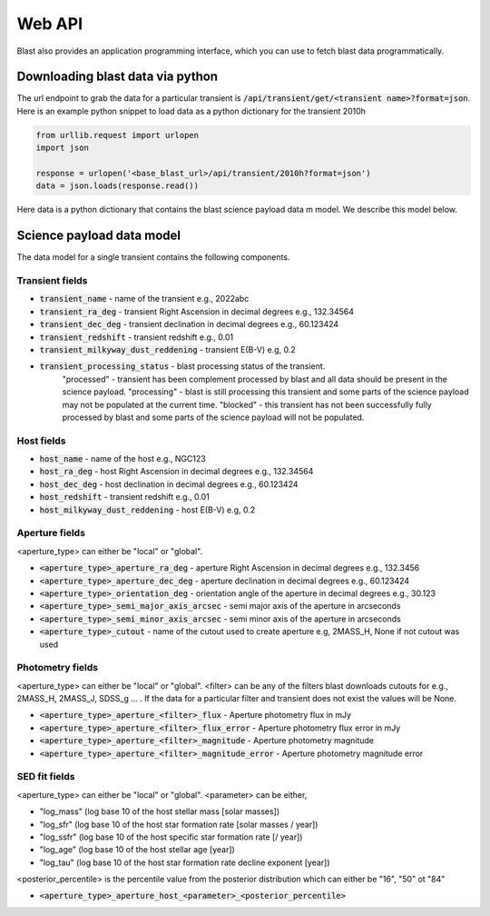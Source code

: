 Web API
=======

Blast also provides an application programming interface, which you can use
to fetch blast data programmatically.

Downloading blast data via python
---------------------------------

The url endpoint to grab the data for a particular transient is
:code:`/api/transient/get/<transient name>?format=json`.
Here is an example python snippet to load data as a python dictionary for the transient
2010h

.. code:: python

    from urllib.request import urlopen
    import json

    response = urlopen('<base_blast_url>/api/transient/2010h?format=json')
    data = json.loads(response.read())

Here data is a python dictionary that contains the blast science payload data m
model. We describe this model below.

Science payload data model
--------------------------

The data model for a single transient contains the following components.

Transient fields
++++++++++++++++

* :code:`transient_name` - name of the transient e.g., 2022abc
* :code:`transient_ra_deg` - transient Right Ascension in decimal degrees e.g., 132.34564
* :code:`transient_dec_deg` - transient declination in decimal degrees e.g., 60.123424
* :code:`transient_redshift` - transient redshift e.g., 0.01
* :code:`transient_milkyway_dust_reddening` - transient E(B-V) e.g, 0.2
* :code:`transient_processing_status` - blast processing status of the transient.
    "processed" - transient has been complement processed by blast and all data
    should be present in the science payload. "processing" - blast is still
    processing this transient and some parts of the science payload may not
    be populated at the current time. "blocked" - this transient has not been
    successfully fully processed by blast and some parts of the science payload
    will not be populated.

Host fields
+++++++++++

* :code:`host_name` - name of the host e.g., NGC123
* :code:`host_ra_deg` - host Right Ascension in decimal degrees e.g., 132.34564
* :code:`host_dec_deg` - host declination in decimal degrees e.g., 60.123424
* :code:`host_redshift` - transient redshift e.g., 0.01
* :code:`host_milkyway_dust_reddening` - host E(B-V) e.g, 0.2

Aperture fields
+++++++++++++++

<aperture_type> can either be "local" or "global".

* :code:`<aperture_type>_aperture_ra_deg` - aperture Right Ascension in decimal degrees e.g., 132.3456
* :code:`<aperture_type>_aperture_dec_deg` - aperture declination in decimal degrees e.g., 60.123424
* :code:`<aperture_type>_orientation_deg` - orientation angle of the aperture in decimal degrees e.g., 30.123
* :code:`<aperture_type>_semi_major_axis_arcsec` - semi major axis of the aperture in arcseconds
* :code:`<aperture_type>_semi_minor_axis_arcsec` - semi minor axis of the aperture in arcseconds
* :code:`<aperture_type>_cutout` - name of the cutout used to create aperture e.g, 2MASS_H, None if not cutout was used

Photometry fields
+++++++++++++++++

<aperture_type> can either be "local" or "global". <filter> can be any of the
filters blast downloads cutouts for e.g., 2MASS_H, 2MASS_J, SDSS_g ... . If the
data for a particular filter and transient does not exist the values will be None.

* :code:`<aperture_type>_aperture_<filter>_flux` - Aperture photometry flux in mJy
* :code:`<aperture_type>_aperture_<filter>_flux_error` - Aperture photometry flux error in mJy
* :code:`<aperture_type>_aperture_<filter>_magnitude` - Aperture photometry magnitude
* :code:`<aperture_type>_aperture_<filter>_magnitude_error` - Aperture photometry magnitude error

SED fit fields
++++++++++++++

<aperture_type> can either be "local" or "global". <parameter> can be either,

* "log_mass" (log base 10 of the host stellar mass [solar masses])
* "log_sfr" (log base 10 of the host star formation rate [solar masses / year])
* "log_ssfr" (log base 10 of the host specific star formation rate [/ year])
* "log_age" (log base 10 of the host stellar age [year])
* "log_tau" (log base 10 of the host star formation rate decline exponent [year])

<posterior_percentile> is the percentile value from the posterior distribution
which can either be "16", "50" ot "84"

* :code:`<aperture_type>_aperture_host_<parameter>_<posterior_percentile>`